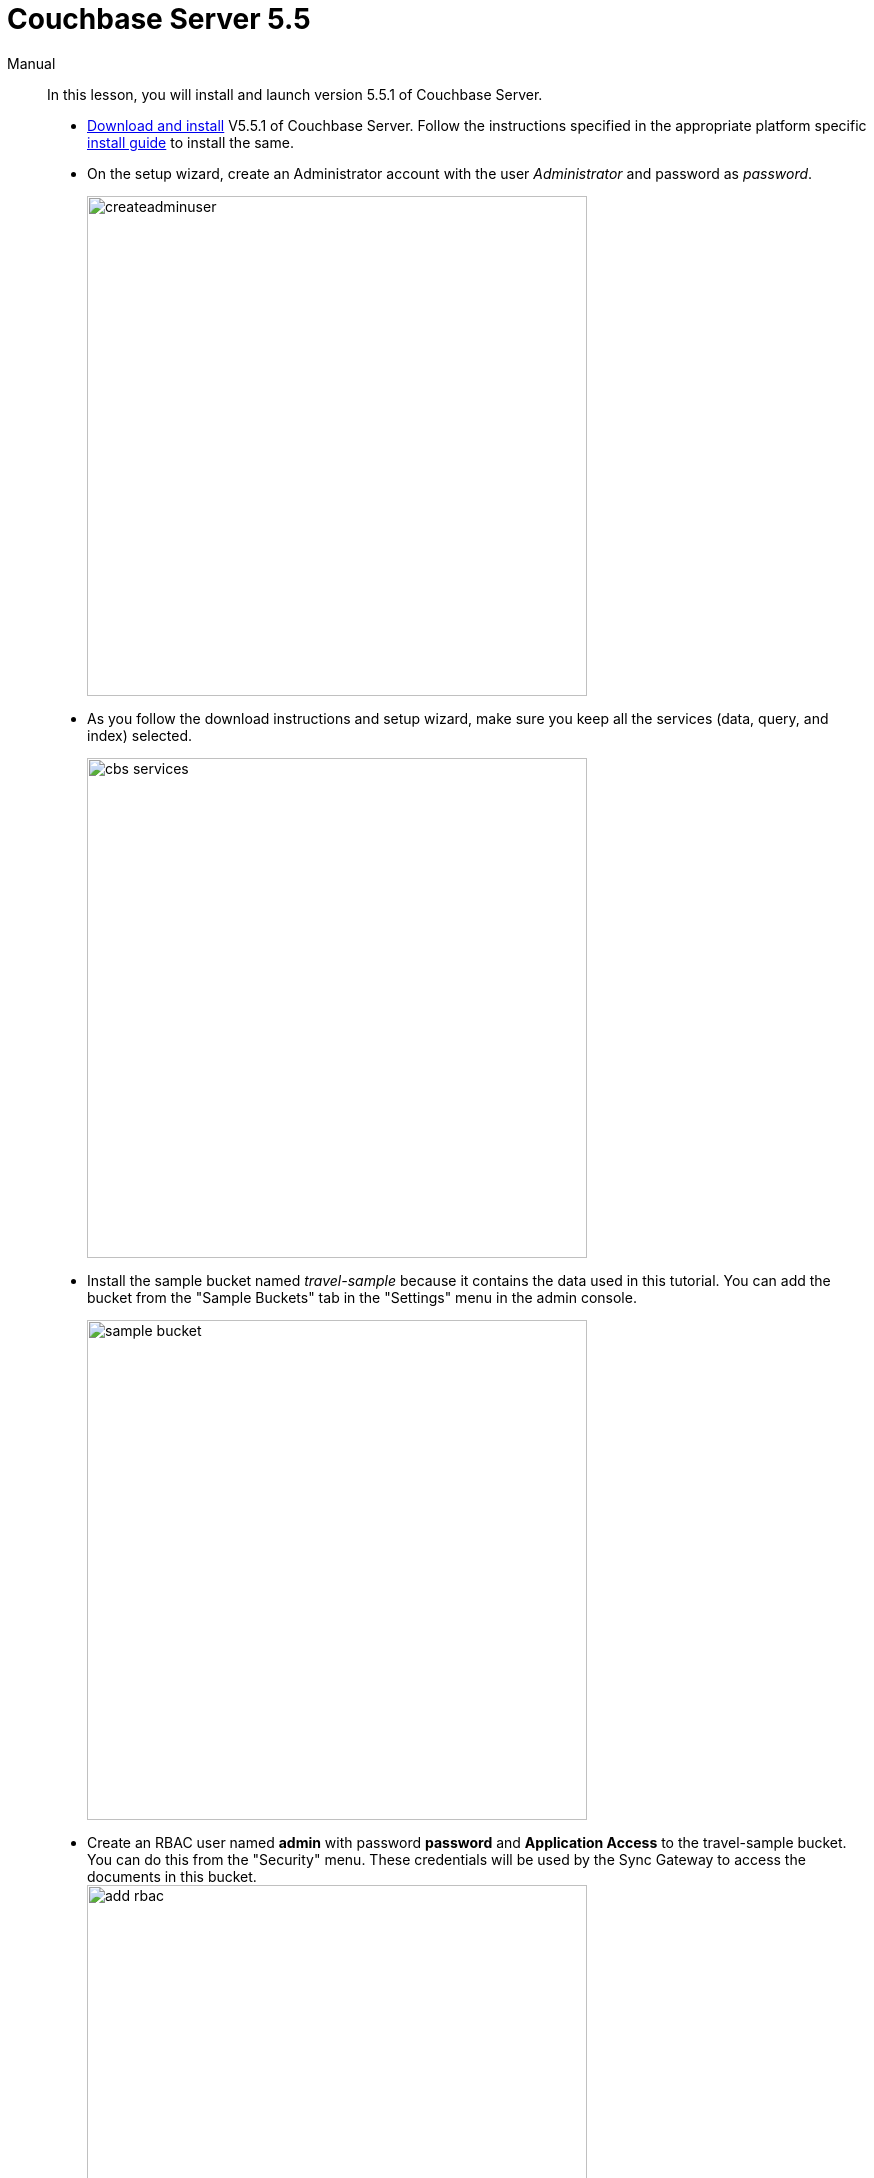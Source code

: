= Couchbase Server 5.5

[{tabs}]
====
Manual::
+
--
In this lesson, you will install and launch version 5.5.1 of Couchbase Server.

* https://www.couchbase.com/downloads#couchbase-server[Download and install] V5.5.1 of Couchbase Server. Follow the instructions specified in the appropriate platform specific https://developer.couchbase.com/documentation/server/5.5/install/install-intro.html[install guide] to install the same.
* On the setup wizard, create an Administrator account with the user _Administrator_ and password as __password__.
+
image:https://raw.githubusercontent.com/couchbaselabs/mobile-travel-sample/master/content/assets/createadminuser.png[,500]
* As you follow the download instructions and setup wizard, make sure you keep all the services (data, query, and index) selected.
+
image::https://cl.ly/1o3H0t3f0d1n/cbs-services.png[,500]
* Install the sample bucket named _travel-sample_ because it contains the data used in this tutorial. You can add the bucket from the "Sample Buckets" tab in the "Settings" menu in the admin console.
+
image::https://raw.githubusercontent.com/couchbaselabs/mobile-travel-sample/master/content/assets/sample_bucket.png[,500]
* Create an RBAC user named *admin* with password *password* and *Application Access* to the travel-sample bucket. You can do this from the "Security" menu. These credentials will be used by the Sync Gateway to access the documents in this bucket. +
image:https://raw.githubusercontent.com/couchbaselabs/mobile-travel-sample/master/content/assets/add_rbac.png[,500]
+
image::https://raw.githubusercontent.com/couchbaselabs/mobile-travel-sample/master/content/assets/RBAC_user.png[,500]
* Create a Full text search index on travel-sample bucket called 'hotels'. You can do this from the "Search" menu. Just go with default index settings.
+
image:https://raw.githubusercontent.com/couchbaselabs/mobile-travel-sample/master/content/assets/add_fts.png[,500]
+
image::https://raw.githubusercontent.com/couchbaselabs/mobile-travel-sample/master/content/assets/fts.png[]

*Try it out*

* Launch Couchbase Server (if not already runnning)
* Log into the "Admin Console" with appropriate Administrator credentials you created during installation
* Select the "Buckets" option from the menu on the left
* Verify that you have around 31,000 documents in your travel-sample bucket
--

Docker::
+
--
* Create a local docker network named "workshop" if one does not exist already. Open a terminal window and run the following command `bash   $ docker network ls   $ docker network create -d bridge workshop`
* To run the application in a container, you will first get the docker image from Docker Hub. Open a new terminal window and run the following. `bash   $ docker pull connectsv/server:5.5.1-enterprise`
* Once the command has completed you can start the application with the following.

`bash   $ docker run -d --name cb-server --network workshop -p 8091-8094:8091-8094 -p 11210:11210 connectsv/server:5.5.1-enterprise`

* You can view the logs at any time by running the following command `bash   $ docker logs cb-server`
* It may take a few seconds for the server to startup. Verify that the docker image is running with following command `bash   $ docker ps`


[[_try_it_out]]
=== Try it out

* Launch Couchbase Server
* Log into the "Admin Console" with username as "Administrator" and password as "password"
* Select the "Buckets" option from the menu on the left
* Verify that you have around 31,000 documents in your travel-sample bucket
--

Cloud::
+
--
*NOTE:* The RightScale cloud environment is only available for in-classroom run workshops.

Before you get started with this section, make sure your followed the instructions link:/tutorials/travel-sample/develop/swift#/0/1/0[here] to download the Travel Mobile app.
Use this option to connect to a private instance of Couchbase Server components running on Rightscale cloud environment.
At the end of this lesson, the following components will be launched in the cloud- - Couchbase Server - Sync Gateway - Travel Web Application

NOTE: This instance will be available for you to use for the duration of the workshop.
The instance will automatically be terminated after the workshop.
Every user will have their own sandboxed instance.

* Access https://selfservice-4.rightscale.com/catalog on your browser.
* Log in with `workshop@couchbase.com` and `cbworkshop123` as the password. image:https://raw.githubusercontent.com/couchbaselabs/mobile-travel-sample/master/content/assets/rightscale_login.png[]
* From the catalog of available projects, select the **Mobile Workshop 2017**, give it a name and then click **Launch**. image:https://raw.githubusercontent.com/couchbaselabs/mobile-travel-sample/master/content/assets/rightscale_selectproject.png[]
* Once the instance is running, You should see the state change to "launching". It will take several minutes to launch. So be patient! image:https://raw.githubusercontent.com/couchbaselabs/mobile-travel-sample/master/content/assets/rightscale_launching.png[]
* Once the instance is running, You should see the state change to "running". There are two instances - one for "Develop" and one for "Deploy". We are only interested in the "Develop" option. image:https://raw.githubusercontent.com/couchbaselabs/mobile-travel-sample/master/content/assets/rightscale_running.png[]

Now that you have the instance up and running, you will have to edit the mobile app so it points to the newly deployed Python Web Server and Sync Gateway.

*Open the file*``QueryConsts.swift``.
You must update the `webUrl` constant which points to the Python Web Server.
Replace the hostname with the IP Address of the Rightscale instance.
In the example above that would be `54.148.83.39` but yours will be different.

https://github.com/couchbaselabs/mobile-travel-sample/blob/master/ios/TravelSample/TravelSample/Utilities/QueryConsts.swift[QueryConsts.swift]

[source]
----

static var webUrl:String = "http://34.217.88.96:8080"
----

Next, you will update the Sync Gateway endpoint.

*Open the file*``DatabaseManager.swift``.
You must update the `kRemoteSyncUrl` constant.
Replace the hostname with the IP Address of the Rightscale instance.
In the example above that would be `54.148.83.39` but yours will be different.

  DatabaseManager.swift
  Update the localhost to be the IP Address of the Sync Gateway. In my example (from screenshot above), that would be 54.148.83.39.

[source]
----

let kRemoteSyncUrl = "ws://54.148.83.39::4984"
----

=== Try it out (Couchbase Server)

* Access Couchbase Server from the URL listed in the Deploy instance. In my example (from screenshot above), that would be `http://54.148.83.39:8091`
* Log into the "Admin Console" with username as "Administrator" and password as "password"
* Select the "Buckets" option from the menu on the left
* Verify that you have around 31,000 documents in your travel-sample bucket


=== Try it out (Sync Gateway)

* Access Sync Gateway from the URL listed in the Deploy instance. In my example (from screenshot above), that would be `http://52.38.236.38:4984`
* You should the following response `json  {   "couchdb":"Welcome",   "vendor":{"name":"Couchbase Sync Gateway","version":1},   "version":"Couchbase Sync Gateway/2.1(...)"  }`


=== Try it out (Travel App)

* Access Travel Web App from the URL listed in the Deploy instance. In my example (from screenshot above), that would be `http://54.148.83.39:8080`
* Verify that you see the login screen of the Travel Sample Web App as shown below image:https://raw.githubusercontent.com/couchbaselabs/mobile-travel-sample/master/content/assets/try_cb_login.png[]
--
====